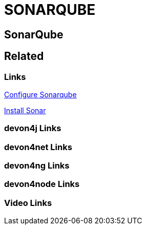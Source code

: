 = SONARQUBE

[.directory]
== SonarQube

[.links-to-files]
== Related

[.common-links]
=== Links

<</website/pages/docs/master-devonfw-shop-floor.asciidoc_configuration-and-services-integration.html#dsf-configure-sonarqube.asciidoc.html#, Configure Sonarqube>>

<</website/pages/docs/master-production-line.asciidoc_utility-templates.html#install-sonar-plugin.asciidoc.html#, Install Sonar>>

[.devon4j-links]
=== devon4j Links

[.devon4net-links]
=== devon4net Links

[.devon4ng-links]
=== devon4ng Links

[.devon4node-links]
=== devon4node Links

[.videos-links]
=== Video Links

